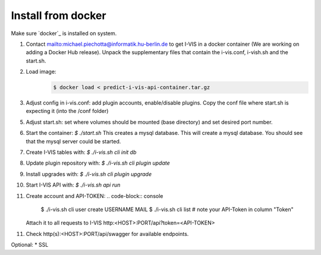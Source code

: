 .. _install_docker:

Install from docker
===================

Make sure `docker`_ is installed on system.

1. Contact `<mailto:michael.piechotta@informatik.hu-berlin.de>`_ to get I-VIS in a docker container (We are working on
   adding a Docker Hub release).
   Unpack the supplementary files that contain the i-vis.conf, i-vish.sh and the start.sh.

2. Load image:
    .. code-block:: console

       $ docker load < predict-i-vis-api-container.tar.gz

3. Adjust config in i-vis.conf: add plugin accounts, enable/disable plugins.
   Copy the conf file where start.sh is expecting it (into the /conf folder)

5. Adjust start.sh: set where volumes should be mounted (base directory)
   and set desired port number.

6. Start the container: `$ ./start.sh`
   This creates a mysql database.
   This will create a mysql database.
   You should see that the mysql server could be started.

7. Create I-VIS tables with: `$ ./i-vis.sh cli init db`

8. Update plugin repository with: `$ ./i-vis.sh cli plugin update`

9. Install upgrades with: `$ ./i-vis.sh cli plugin upgrade`

10. Start I-VIS API with: `$ ./i-vis.sh api run`

11. Create account and API-TOKEN:
    .. code-block:: console

       $ ./i-vis.sh cli user create USERNAME MAIL
       $ ./i-vis.sh cli list # note your API-Token in column "Token"

    Attach it to all requests to I-VIS http:<HOST>:PORT/api?token=<API-TOKEN>

11. Check http(s):<HOST>:PORT/api/swagger for available endpoints.

Optional:
* SSL